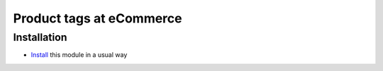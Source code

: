 ===========================
 Product tags at eCommerce
===========================

Installation
============

* `Install <https://flectra-development.readthedocs.io/en/latest/flectra/usage/install-module.html>`__ this module in a usual way
